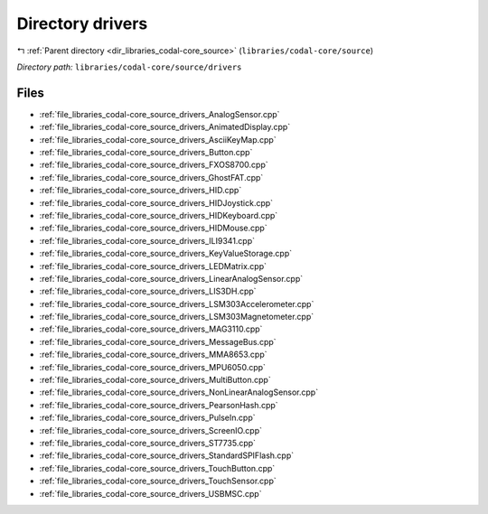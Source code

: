 .. _dir_libraries_codal-core_source_drivers:


Directory drivers
=================


|exhale_lsh| :ref:`Parent directory <dir_libraries_codal-core_source>` (``libraries/codal-core/source``)

.. |exhale_lsh| unicode:: U+021B0 .. UPWARDS ARROW WITH TIP LEFTWARDS

*Directory path:* ``libraries/codal-core/source/drivers``


Files
-----

- :ref:`file_libraries_codal-core_source_drivers_AnalogSensor.cpp`
- :ref:`file_libraries_codal-core_source_drivers_AnimatedDisplay.cpp`
- :ref:`file_libraries_codal-core_source_drivers_AsciiKeyMap.cpp`
- :ref:`file_libraries_codal-core_source_drivers_Button.cpp`
- :ref:`file_libraries_codal-core_source_drivers_FXOS8700.cpp`
- :ref:`file_libraries_codal-core_source_drivers_GhostFAT.cpp`
- :ref:`file_libraries_codal-core_source_drivers_HID.cpp`
- :ref:`file_libraries_codal-core_source_drivers_HIDJoystick.cpp`
- :ref:`file_libraries_codal-core_source_drivers_HIDKeyboard.cpp`
- :ref:`file_libraries_codal-core_source_drivers_HIDMouse.cpp`
- :ref:`file_libraries_codal-core_source_drivers_ILI9341.cpp`
- :ref:`file_libraries_codal-core_source_drivers_KeyValueStorage.cpp`
- :ref:`file_libraries_codal-core_source_drivers_LEDMatrix.cpp`
- :ref:`file_libraries_codal-core_source_drivers_LinearAnalogSensor.cpp`
- :ref:`file_libraries_codal-core_source_drivers_LIS3DH.cpp`
- :ref:`file_libraries_codal-core_source_drivers_LSM303Accelerometer.cpp`
- :ref:`file_libraries_codal-core_source_drivers_LSM303Magnetometer.cpp`
- :ref:`file_libraries_codal-core_source_drivers_MAG3110.cpp`
- :ref:`file_libraries_codal-core_source_drivers_MessageBus.cpp`
- :ref:`file_libraries_codal-core_source_drivers_MMA8653.cpp`
- :ref:`file_libraries_codal-core_source_drivers_MPU6050.cpp`
- :ref:`file_libraries_codal-core_source_drivers_MultiButton.cpp`
- :ref:`file_libraries_codal-core_source_drivers_NonLinearAnalogSensor.cpp`
- :ref:`file_libraries_codal-core_source_drivers_PearsonHash.cpp`
- :ref:`file_libraries_codal-core_source_drivers_PulseIn.cpp`
- :ref:`file_libraries_codal-core_source_drivers_ScreenIO.cpp`
- :ref:`file_libraries_codal-core_source_drivers_ST7735.cpp`
- :ref:`file_libraries_codal-core_source_drivers_StandardSPIFlash.cpp`
- :ref:`file_libraries_codal-core_source_drivers_TouchButton.cpp`
- :ref:`file_libraries_codal-core_source_drivers_TouchSensor.cpp`
- :ref:`file_libraries_codal-core_source_drivers_USBMSC.cpp`


